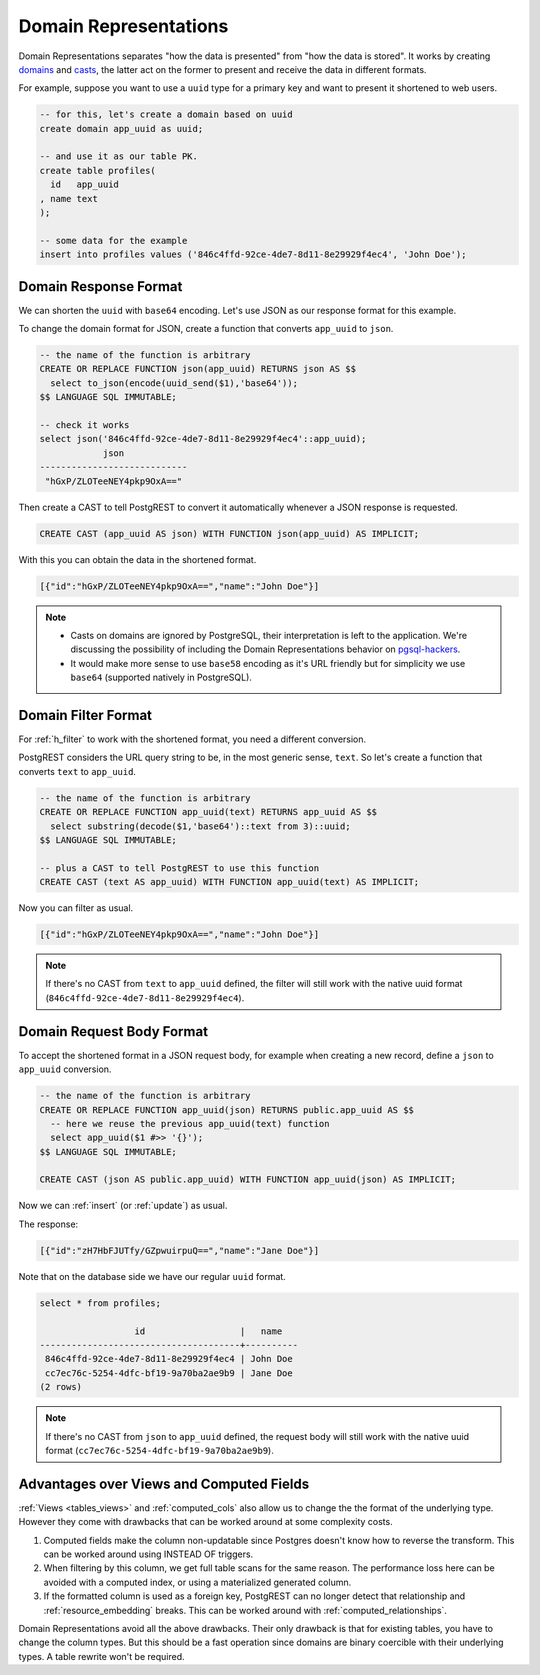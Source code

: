 .. _domain_reps:

Domain Representations
######################

Domain Representations separates "how the data is presented" from "how the data is stored". It works by creating `domains <https://www.postgresql.org/docs/current/sql-createdomain.html>`_ and `casts <https://www.postgresql.org/docs/current/sql-createcast.html>`_, the latter act on the former to present and receive the data in different formats.

For example, suppose you want to use a ``uuid`` type for a primary key and want to present it shortened to web users.

.. code-block:: postgres

  -- for this, let's create a domain based on uuid
  create domain app_uuid as uuid;

  -- and use it as our table PK.
  create table profiles(
    id   app_uuid
  , name text
  );

  -- some data for the example
  insert into profiles values ('846c4ffd-92ce-4de7-8d11-8e29929f4ec4', 'John Doe');

Domain Response Format
======================

We can shorten the ``uuid`` with ``base64`` encoding. Let's use JSON as our response format for this example.

To change the domain format for JSON, create a function that converts ``app_uuid`` to ``json``.

.. code-block:: postgres

  -- the name of the function is arbitrary
  CREATE OR REPLACE FUNCTION json(app_uuid) RETURNS json AS $$
    select to_json(encode(uuid_send($1),'base64'));
  $$ LANGUAGE SQL IMMUTABLE;

  -- check it works
  select json('846c4ffd-92ce-4de7-8d11-8e29929f4ec4'::app_uuid);
              json
  ----------------------------
   "hGxP/ZLOTeeNEY4pkp9OxA=="

Then create a CAST to tell PostgREST to convert it automatically whenever a JSON response is requested.

.. code-block:: postgres

  CREATE CAST (app_uuid AS json) WITH FUNCTION json(app_uuid) AS IMPLICIT;

With this you can obtain the data in the shortened format.

.. tabs::

  .. code-tab:: http

    GET /profiles HTTP/1.1
    Accept: application/json

  .. code-tab:: bash Curl

    curl "http://localhost:3000/profiles" \
      -H "Accept: application/json"

.. code-block:: json

  [{"id":"hGxP/ZLOTeeNEY4pkp9OxA==","name":"John Doe"}]

.. note::

  - Casts on domains are ignored by PostgreSQL, their interpretation is left to the application. We're discussing the possibility of including the Domain Representations behavior on `pgsql-hackers <https://www.postgresql.org/message-id/flat/CAGRrpzZKa%2BGu91j1SOvN3tM1f-7Gh_w441c5nAX1QqdH3Q31Lg%40mail.gmail.com>`_.
  - It would make more sense to use ``base58`` encoding as it's URL friendly but for simplicity we use ``base64`` (supported natively in PostgreSQL).

Domain Filter Format
====================

For :ref:`h_filter` to work with the shortened format, you need a different conversion.

PostgREST considers the URL query string to be, in the most generic sense, ``text``. So let's create a function that converts ``text`` to ``app_uuid``.

.. code-block:: postgres

  -- the name of the function is arbitrary
  CREATE OR REPLACE FUNCTION app_uuid(text) RETURNS app_uuid AS $$
    select substring(decode($1,'base64')::text from 3)::uuid;
  $$ LANGUAGE SQL IMMUTABLE;

  -- plus a CAST to tell PostgREST to use this function
  CREATE CAST (text AS app_uuid) WITH FUNCTION app_uuid(text) AS IMPLICIT;

Now you can filter as usual.

.. tabs::

  .. code-tab:: http

    GET /profiles?id=eq.hGxP/ZLOTeeNEY4pkp9OxA== HTTP/1.1
    Accept: application/json

  .. code-tab:: bash Curl

    curl "http://localhost:3000/profiles?id=eq.ZLOTeeNEY4pkp9OxA==" \
      -H "Accept: application/json"

.. code-block:: json

  [{"id":"hGxP/ZLOTeeNEY4pkp9OxA==","name":"John Doe"}]

.. note::

  If there's no CAST from ``text`` to ``app_uuid`` defined, the filter will still work with the native uuid format (``846c4ffd-92ce-4de7-8d11-8e29929f4ec4``).

Domain Request Body Format
==========================

To accept the shortened format in a JSON request body, for example when creating a new record, define a ``json`` to ``app_uuid`` conversion.

.. code-block:: postgres

  -- the name of the function is arbitrary
  CREATE OR REPLACE FUNCTION app_uuid(json) RETURNS public.app_uuid AS $$
    -- here we reuse the previous app_uuid(text) function
    select app_uuid($1 #>> '{}');
  $$ LANGUAGE SQL IMMUTABLE;

  CREATE CAST (json AS public.app_uuid) WITH FUNCTION app_uuid(json) AS IMPLICIT;

Now we can :ref:`insert` (or :ref:`update`) as usual.

.. tabs::

  .. code-tab:: http

    POST /profiles HTTP/1.1
    Content-Type: application/json
    Prefer: return=representation

    {"id":"zH7HbFJUTfy/GZpwuirpuQ==","name":"Jane Doe"}

  .. code-tab:: bash Curl

    curl "http://localhost:3000/profiles" \
      -H "Prefer: return=representation" \
      -H "Content-Type: application/json" \
      -d @- <<JSON

    {"id":"zH7HbFJUTfy/GZpwuirpuQ==","name":"Jane Doe"}

    JSON

The response:

.. code-block:: json

  [{"id":"zH7HbFJUTfy/GZpwuirpuQ==","name":"Jane Doe"}]

Note that on the database side we have our regular ``uuid`` format.

.. code-block:: postgres

  select * from profiles;

                    id                  |   name
  --------------------------------------+----------
   846c4ffd-92ce-4de7-8d11-8e29929f4ec4 | John Doe
   cc7ec76c-5254-4dfc-bf19-9a70ba2ae9b9 | Jane Doe
  (2 rows)

.. note::

  If there's no CAST from ``json`` to ``app_uuid`` defined, the request body will still work with the native uuid format (``cc7ec76c-5254-4dfc-bf19-9a70ba2ae9b9``).

Advantages over Views and Computed Fields
=========================================

:ref:`Views <tables_views>` and :ref:`computed_cols` also allow us to change the the format of the underlying type. However they come with drawbacks that can be worked around at some complexity costs.

1) Computed fields make the column non-updatable since Postgres doesn't know how to reverse the transform. This can be worked around using INSTEAD OF triggers.
2) When filtering by this column, we get full table scans for the same reason. The performance loss here can be avoided with a computed index, or using a materialized generated column.
3) If the formatted column is used as a foreign key, PostgREST can no longer detect that relationship and :ref:`resource_embedding` breaks. This can be worked around with :ref:`computed_relationships`.

Domain Representations avoid all the above drawbacks. Their only drawback is that for existing tables, you have to change the column types. But this should be a fast operation since domains are binary coercible with their underlying types. A table rewrite won't be required.
